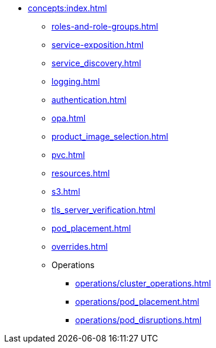 * xref:concepts:index.adoc[]
** xref:roles-and-role-groups.adoc[]
** xref:service-exposition.adoc[]
** xref:service_discovery.adoc[]
** xref:logging.adoc[]
** xref:authentication.adoc[]
** xref:opa.adoc[]
** xref:product_image_selection.adoc[]
** xref:pvc.adoc[]
** xref:resources.adoc[]
** xref:s3.adoc[]
** xref:tls_server_verification.adoc[]
** xref:pod_placement.adoc[]
** xref:overrides.adoc[]
** Operations
*** xref:operations/cluster_operations.adoc[]
*** xref:operations/pod_placement.adoc[]
*** xref:operations/pod_disruptions.adoc[]

